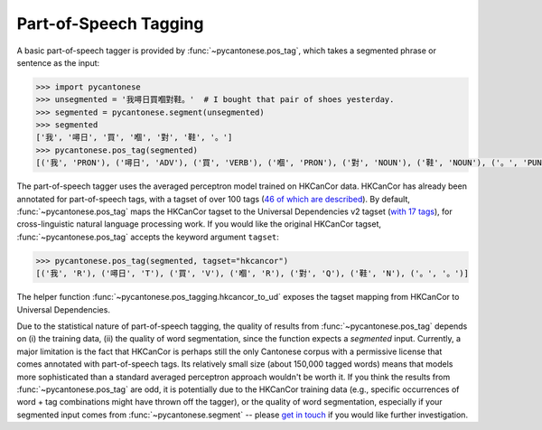 .. _pos_tagging:

Part-of-Speech Tagging
======================

A basic part-of-speech tagger is provided by :func:`~pycantonese.pos_tag`,
which takes a segmented phrase or sentence as the input:

.. code-block:: python

    >>> import pycantonese
    >>> unsegmented = '我噚日買嗰對鞋。'  # I bought that pair of shoes yesterday.
    >>> segmented = pycantonese.segment(unsegmented)
    >>> segmented
    ['我', '噚日', '買', '嗰', '對', '鞋', '。']
    >>> pycantonese.pos_tag(segmented)
    [('我', 'PRON'), ('噚日', 'ADV'), ('買', 'VERB'), ('嗰', 'PRON'), ('對', 'NOUN'), ('鞋', 'NOUN'), ('。', 'PUNCT')]

The part-of-speech tagger uses the averaged perceptron model trained on
HKCanCor data.
HKCanCor has already been annotated for part-of-speech tags,
with a tagset of over 100 tags
(`46 of which are described <https://github.com/fcbond/hkcancor>`_).
By default, :func:`~pycantonese.pos_tag` maps the HKCanCor tagset to the
Universal Dependencies v2 tagset
(`with 17 tags <https://universaldependencies.org/u/pos/index.html>`_),
for cross-linguistic natural language processing work.
If you would like the original HKCanCor tagset,
:func:`~pycantonese.pos_tag` accepts the keyword argument ``tagset``:

.. code-block:: python

    >>> pycantonese.pos_tag(segmented, tagset="hkcancor")
    [('我', 'R'), ('噚日', 'T'), ('買', 'V'), ('嗰', 'R'), ('對', 'Q'), ('鞋', 'N'), ('。', '。')]

The helper function :func:`~pycantonese.pos_tagging.hkcancor_to_ud`
exposes the tagset mapping from HKCanCor to Universal Dependencies.

Due to the statistical nature of part-of-speech tagging,
the quality of results from :func:`~pycantonese.pos_tag` depends on
(i) the training data,
(ii) the quality of word segmentation, since the function expects a *segmented* input.
Currently, a major limitation is the fact that HKCanCor is perhaps still
the only Cantonese corpus with a permissive license that comes annotated
with part-of-speech tags.
Its relatively small size (about 150,000 tagged words) means that models
more sophisticated than a standard averaged perceptron approach wouldn't be worth it.
If you think the results from :func:`~pycantonese.pos_tag` are odd,
it is potentially due to the HKCanCor training data
(e.g., specific occurrences of word + tag combinations might have thrown off the tagger),
or the quality of word segmentation, especially if your segmented input comes from
:func:`~pycantonese.segment`
-- please `get in touch <https://pycantonese.org/index.html#links>`_
if you would like further investigation.
